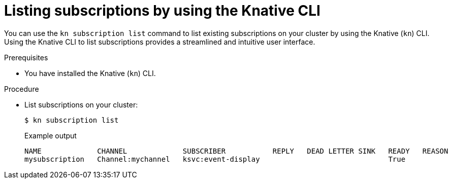 // Module included in the following assemblies:
//
// * /serverless/develop/serverless-subs.adoc

:_mod-docs-content-type: PROCEDURE
[id="serverless-list-subs-kn_{context}"]
= Listing subscriptions by using the Knative CLI

You can use the `kn subscription list` command to list existing subscriptions on your cluster by using the Knative (`kn`) CLI. Using the Knative CLI to list subscriptions provides a streamlined and intuitive user interface.

.Prerequisites

* You have installed the Knative (`kn`) CLI.

.Procedure

* List subscriptions on your cluster:
+
[source,terminal]
----
$ kn subscription list
----
+
.Example output
[source,terminal]
----
NAME             CHANNEL             SUBSCRIBER           REPLY   DEAD LETTER SINK   READY   REASON
mysubscription   Channel:mychannel   ksvc:event-display                              True
----
// . Optional: List subscriptions in YAML format:
// +
// [source,terminal]
// ----
// $ kn subscription list -o yaml
// ----
// Add this step once I have an example output, optional so non urgent